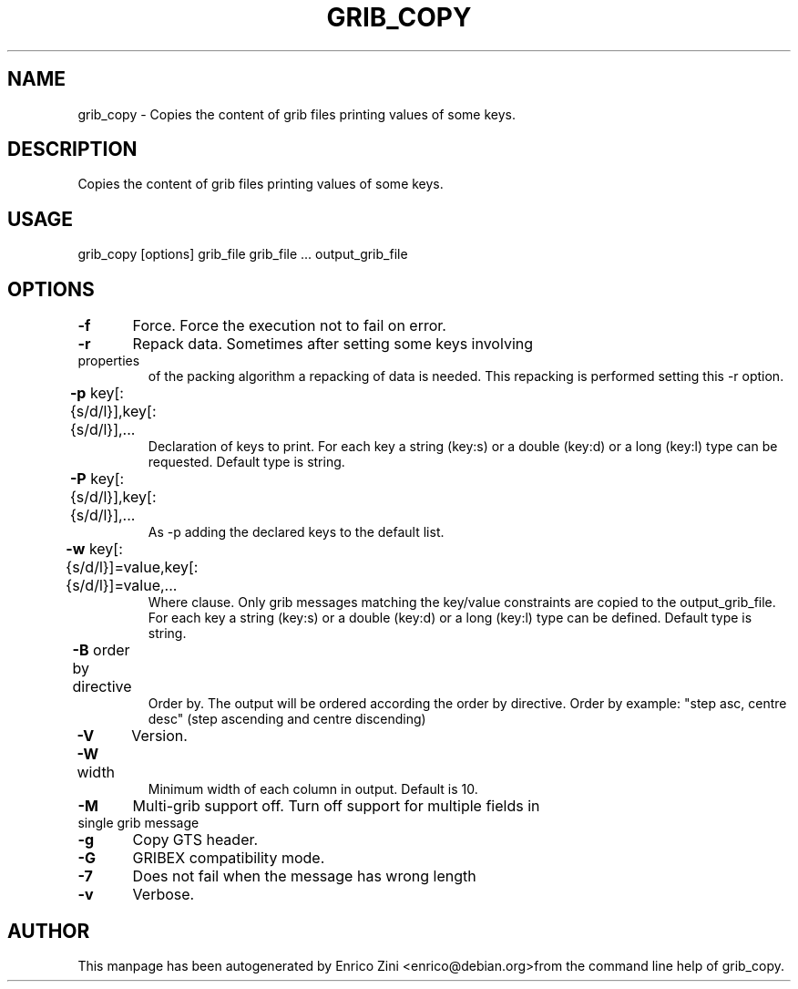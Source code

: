 .TH GRIB_COPY "1" "April 2009" "grib_copy" "User Commands"

.SH NAME
grib_copy - Copies the content of grib files printing values of some keys.

.SH DESCRIPTION
Copies the content of grib files printing values of some keys.

.SH USAGE 
grib_copy [options] grib_file grib_file ... output_grib_file

.SH OPTIONS
.TP
\fB\-f\fR 	Force. Force the execution not to fail on error.
.TP
\fB\-r\fR 	Repack data. Sometimes after setting some keys involving properties
of the packing algorithm a repacking of data is needed.
This repacking is performed setting this -r option.
.TP
\fB\-p\fR key[:{s/d/l}],key[:{s/d/l}],...	
Declaration of keys to print.
For each key a string (key:s) or a double (key:d) or a long (key:l)
type can be requested. Default type is string.
.TP
\fB\-P\fR key[:{s/d/l}],key[:{s/d/l}],...	
As -p adding the declared keys to the default list.
.TP
\fB\-w\fR key[:{s/d/l}]=value,key[:{s/d/l}]=value,...	
Where clause.
Only grib messages matching the key/value constraints are copied to the
output_grib_file.
For each key a string (key:s) or a double (key:d) or a long (key:l)
type can be defined. Default type is string.
.TP
\fB\-B\fR order by directive	
Order by. The output will be ordered according the order by directive.
Order by example: "step asc, centre desc" (step ascending and centre discending)
.TP
\fB\-V\fR 	Version.
.TP
\fB\-W\fR width	
Minimum width of each column in output. Default is 10.
.TP
\fB\-M\fR 	Multi-grib support off. Turn off support for multiple fields in single grib message
.TP
\fB\-g\fR 	Copy GTS header. 
.TP
\fB\-G\fR 	GRIBEX compatibility mode.
.TP
\fB\-7\fR 	Does not fail when the message has wrong length
.TP
\fB\-v\fR 	Verbose.


.SH AUTHOR
This manpage has been autogenerated by Enrico Zini <enrico@debian.org>from the command line help of grib_copy.

